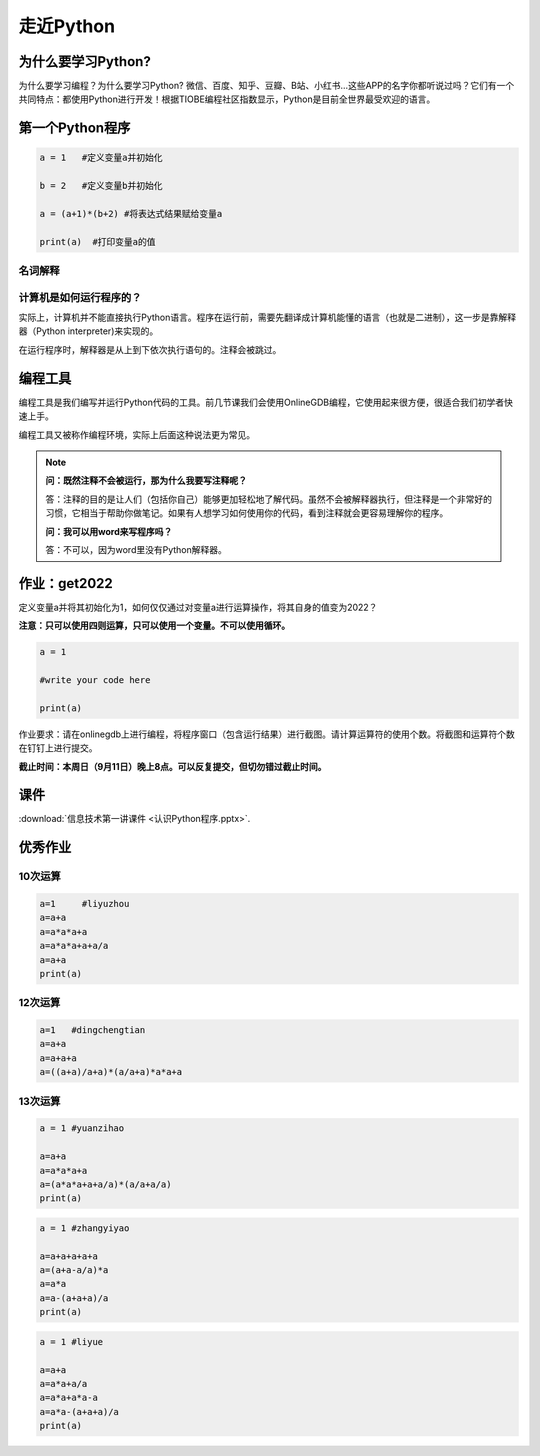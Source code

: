走近Python
========

为什么要学习Python?
-----------------

为什么要学习编程？为什么要学习Python?
微信、百度、知乎、豆瓣、B站、小红书...这些APP的名字你都听说过吗？它们有一个共同特点：都使用Python进行开发！根据TIOBE编程社区指数显示，Python是目前全世界最受欢迎的语言。

第一个Python程序
---------------
.. code-block:: python

  a = 1   #定义变量a并初始化

  b = 2   #定义变量b并初始化

  a = (a+1)*(b+2) #将表达式结果赋给变量a

  print(a)  #打印变量a的值

名词解释
+++++++

.. glossary::

  变量（Variable)

    用来保存程序数据。使用使用变量前需要对变量进行定义。

  赋值符（Assignment operator)

    作用是将符号右边的值赋给左边的变量。

  print()

    Python的命令，作用是打印括号中的值。

  注释（Comment）

    对代码的解释与说明。注释不会被执行。


计算机是如何运行程序的？
+++++++++++++++++

实际上，计算机并不能直接执行Python语言。程序在运行前，需要先翻译成计算机能懂的语言（也就是二进制），这一步是靠解释器（Python interpreter)来实现的。

在运行程序时，解释器是从上到下依次执行语句的。注释会被跳过。

编程工具
-------

编程工具是我们编写并运行Python代码的工具。前几节课我们会使用OnlineGDB编程，它使用起来很方便，很适合我们初学者快速上手。

编程工具又被称作编程环境，实际上后面这种说法更为常见。

.. note::

  **问：既然注释不会被运行，那为什么我要写注释呢？**

  答：注释的目的是让人们（包括你自己）能够更加轻松地了解代码。虽然不会被解释器执行，但注释是一个非常好的习惯，它相当于帮助你做笔记。如果有人想学习如何使用你的代码，看到注释就会更容易理解你的程序。

  **问：我可以用word来写程序吗？**

  答：不可以，因为word里没有Python解释器。

.. _get2022:

作业：get2022
---------------

定义变量a并将其初始化为1，如何仅仅通过对变量a进行运算操作，将其自身的值变为2022？

**注意：只可以使用四则运算，只可以使用一个变量。不可以使用循环。**

.. code-block:: python

  a = 1

  #write your code here

  print(a)

作业要求：请在onlinegdb上进行编程，将程序窗口（包含运行结果）进行截图。请计算运算符的使用个数。将截图和运算符个数在钉钉上进行提交。

**截止时间：本周日（9月11日）晚上8点。可以反复提交，但切勿错过截止时间。**

课件
----

:download:`信息技术第一讲课件 <认识Python程序.pptx>`.

优秀作业
-------
10次运算
+++++++
.. code-block:: python

    a=1     #liyuzhou
    a=a+a
    a=a*a*a+a
    a=a*a*a+a+a/a
    a=a+a
    print(a)


12次运算
++++

.. code-block:: python

    a=1   #dingchengtian
    a=a+a
    a=a+a+a
    a=((a+a)/a+a)*(a/a+a)*a*a+a



13次运算
++++

.. code-block:: python

    a = 1 #yuanzihao

    a=a+a
    a=a*a*a+a
    a=(a*a*a+a+a/a)*(a/a+a/a)
    print(a)

.. code-block:: python

    a = 1 #zhangyiyao

    a=a+a+a+a+a
    a=(a+a-a/a)*a
    a=a*a
    a=a-(a+a+a)/a
    print(a)

.. code-block:: python

    a = 1 #liyue

    a=a+a
    a=a*a+a/a
    a=a*a+a*a-a
    a=a*a-(a+a+a)/a
    print(a)

